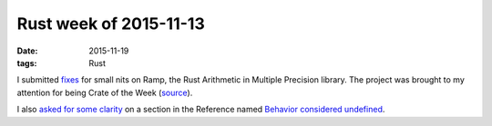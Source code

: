 Rust week of 2015-11-13
=======================

:date: 2015-11-19
:tags: Rust



I submitted fixes__ for small nits on Ramp, the Rust Arithmetic in
Multiple Precision library. The project was brought to my attention
for being Crate of the Week (source__).

I also `asked for some clarity`__ on a section in the
Reference named `Behavior considered undefined`__.


__ https://github.com/Aatch/ramp/pull/57
__ http://this-week-in-rust.org/blog/2015/11/09/this-week-in-rust-104
__ https://github.com/rust-lang/rust/issues/29936
__ https://doc.rust-lang.org/reference.html#behavior-considered-undefined
